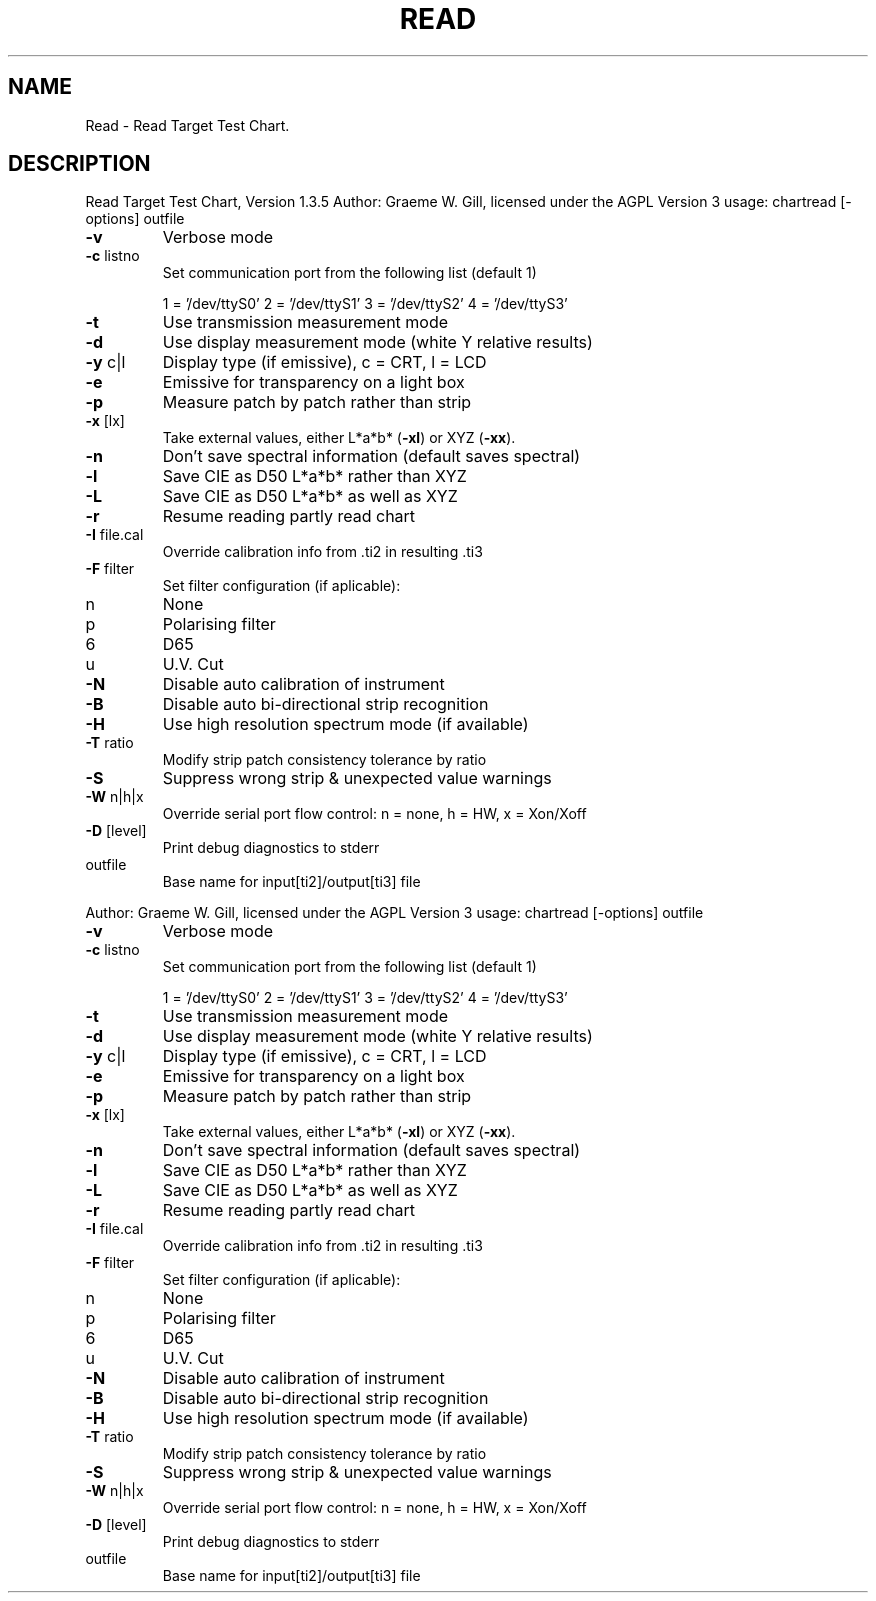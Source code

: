 .\" DO NOT MODIFY THIS FILE!  It was generated by help2man 1.40.4.
.TH READ "1" "November 2011" "Read Target Test Chart, Version 1.3.5" "User Commands"
.SH NAME
Read \- Read Target Test Chart.
.SH DESCRIPTION
Read Target Test Chart, Version 1.3.5
Author: Graeme W. Gill, licensed under the AGPL Version 3
usage: chartread [\-options] outfile
.TP
\fB\-v\fR
Verbose mode
.TP
\fB\-c\fR listno
Set communication port from the following list (default 1)
.IP
1 = '/dev/ttyS0'
2 = '/dev/ttyS1'
3 = '/dev/ttyS2'
4 = '/dev/ttyS3'
.TP
\fB\-t\fR
Use transmission measurement mode
.TP
\fB\-d\fR
Use display measurement mode (white Y relative results)
.TP
\fB\-y\fR c|l
Display type (if emissive), c = CRT, l = LCD
.TP
\fB\-e\fR
Emissive for transparency on a light box
.TP
\fB\-p\fR
Measure patch by patch rather than strip
.TP
\fB\-x\fR [lx]
Take external values, either L*a*b* (\fB\-xl\fR) or XYZ (\fB\-xx\fR).
.TP
\fB\-n\fR
Don't save spectral information (default saves spectral)
.TP
\fB\-l\fR
Save CIE as D50 L*a*b* rather than XYZ
.TP
\fB\-L\fR
Save CIE as D50 L*a*b* as well as XYZ
.TP
\fB\-r\fR
Resume reading partly read chart
.TP
\fB\-I\fR file.cal
Override calibration info from .ti2 in resulting .ti3
.TP
\fB\-F\fR filter
Set filter configuration (if aplicable):
.TP
n
None
.TP
p
Polarising filter
.TP
6
D65
.TP
u
U.V. Cut
.TP
\fB\-N\fR
Disable auto calibration of instrument
.TP
\fB\-B\fR
Disable auto bi\-directional strip recognition
.TP
\fB\-H\fR
Use high resolution spectrum mode (if available)
.TP
\fB\-T\fR ratio
Modify strip patch consistency tolerance by ratio
.TP
\fB\-S\fR
Suppress wrong strip & unexpected value warnings
.TP
\fB\-W\fR n|h|x
Override serial port flow control: n = none, h = HW, x = Xon/Xoff
.TP
\fB\-D\fR [level]
Print debug diagnostics to stderr
.TP
outfile
Base name for input[ti2]/output[ti3] file
.PP
Author: Graeme W. Gill, licensed under the AGPL Version 3
usage: chartread [\-options] outfile
.TP
\fB\-v\fR
Verbose mode
.TP
\fB\-c\fR listno
Set communication port from the following list (default 1)
.IP
1 = '/dev/ttyS0'
2 = '/dev/ttyS1'
3 = '/dev/ttyS2'
4 = '/dev/ttyS3'
.TP
\fB\-t\fR
Use transmission measurement mode
.TP
\fB\-d\fR
Use display measurement mode (white Y relative results)
.TP
\fB\-y\fR c|l
Display type (if emissive), c = CRT, l = LCD
.TP
\fB\-e\fR
Emissive for transparency on a light box
.TP
\fB\-p\fR
Measure patch by patch rather than strip
.TP
\fB\-x\fR [lx]
Take external values, either L*a*b* (\fB\-xl\fR) or XYZ (\fB\-xx\fR).
.TP
\fB\-n\fR
Don't save spectral information (default saves spectral)
.TP
\fB\-l\fR
Save CIE as D50 L*a*b* rather than XYZ
.TP
\fB\-L\fR
Save CIE as D50 L*a*b* as well as XYZ
.TP
\fB\-r\fR
Resume reading partly read chart
.TP
\fB\-I\fR file.cal
Override calibration info from .ti2 in resulting .ti3
.TP
\fB\-F\fR filter
Set filter configuration (if aplicable):
.TP
n
None
.TP
p
Polarising filter
.TP
6
D65
.TP
u
U.V. Cut
.TP
\fB\-N\fR
Disable auto calibration of instrument
.TP
\fB\-B\fR
Disable auto bi\-directional strip recognition
.TP
\fB\-H\fR
Use high resolution spectrum mode (if available)
.TP
\fB\-T\fR ratio
Modify strip patch consistency tolerance by ratio
.TP
\fB\-S\fR
Suppress wrong strip & unexpected value warnings
.TP
\fB\-W\fR n|h|x
Override serial port flow control: n = none, h = HW, x = Xon/Xoff
.TP
\fB\-D\fR [level]
Print debug diagnostics to stderr
.TP
outfile
Base name for input[ti2]/output[ti3] file
